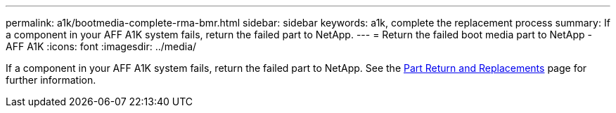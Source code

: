 ---
permalink: a1k/bootmedia-complete-rma-bmr.html
sidebar: sidebar
keywords: a1k, complete the replacement process
summary: If a component in your AFF A1K system fails, return the failed part to NetApp.
---
= Return the failed boot media part to NetApp - AFF A1K
:icons: font
:imagesdir: ../media/

[.lead]
If a component in your AFF A1K system fails, return the failed part to NetApp. See the https://mysupport.netapp.com/site/info/rma[Part Return and Replacements] page for further information.

